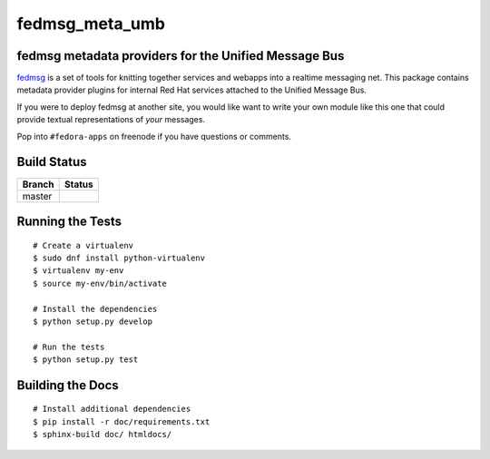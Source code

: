 fedmsg_meta_umb
=================================

.. split here

fedmsg metadata providers for the Unified Message Bus
----------------------------------------------------------------

`fedmsg <http://fedmsg.com>`_ is a set of tools for knitting together services
and webapps into a realtime messaging net.  This package contains metadata
provider plugins for internal Red Hat services attached to the Unified
Message Bus.

If you were to deploy fedmsg at another site, you would like want to write your
own module like this one that could provide textual representations of *your*
messages.

Pop into ``#fedora-apps`` on freenode if you have questions or comments.

Build Status
------------

.. |master| image:: https://secure.travis-ci.org/release-engineering/fedmsg_meta_umb.png?branch=master
   :alt: Build Status - master branch
   :target: http://travis-ci.org/#!/release-engineering/fedmsg_meta_umb

+----------+-----------+
| Branch   | Status    |
+==========+===========+
| master   | |master|  |
+----------+-----------+

Running the Tests
-----------------

::

    # Create a virtualenv
    $ sudo dnf install python-virtualenv
    $ virtualenv my-env
    $ source my-env/bin/activate

    # Install the dependencies
    $ python setup.py develop

    # Run the tests
    $ python setup.py test

Building the Docs
-----------------

::

    # Install additional dependencies
    $ pip install -r doc/requirements.txt
    $ sphinx-build doc/ htmldocs/
